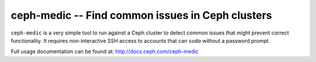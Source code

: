 ===================================================
 ceph-medic -- Find common issues in Ceph clusters
===================================================

``ceph-medic`` is a very simple tool to run against a Ceph cluster to detect
common issues that might prevent correct functionality. It requires
non-interactive SSH access to accounts that can ``sudo`` without a password
prompt.

Full usage documentation can be found at: http://docs.ceph.com/ceph-medic
